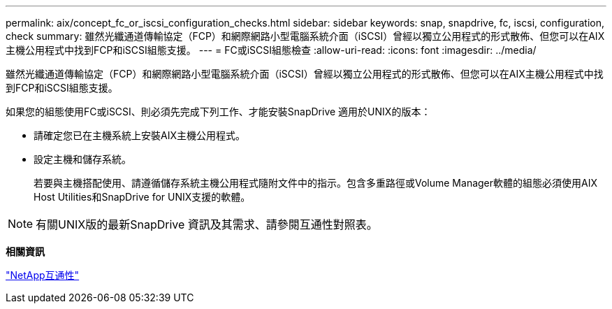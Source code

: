 ---
permalink: aix/concept_fc_or_iscsi_configuration_checks.html 
sidebar: sidebar 
keywords: snap, snapdrive, fc, iscsi, configuration, check 
summary: 雖然光纖通道傳輸協定（FCP）和網際網路小型電腦系統介面（iSCSI）曾經以獨立公用程式的形式散佈、但您可以在AIX主機公用程式中找到FCP和iSCSI組態支援。 
---
= FC或iSCSI組態檢查
:allow-uri-read: 
:icons: font
:imagesdir: ../media/


[role="lead"]
雖然光纖通道傳輸協定（FCP）和網際網路小型電腦系統介面（iSCSI）曾經以獨立公用程式的形式散佈、但您可以在AIX主機公用程式中找到FCP和iSCSI組態支援。

如果您的組態使用FC或iSCSI、則必須先完成下列工作、才能安裝SnapDrive 適用於UNIX的版本：

* 請確定您已在主機系統上安裝AIX主機公用程式。
* 設定主機和儲存系統。
+
若要與主機搭配使用、請遵循儲存系統主機公用程式隨附文件中的指示。包含多重路徑或Volume Manager軟體的組態必須使用AIX Host Utilities和SnapDrive for UNIX支援的軟體。




NOTE: 有關UNIX版的最新SnapDrive 資訊及其需求、請參閱互通性對照表。

*相關資訊*

https://mysupport.netapp.com/NOW/products/interoperability["NetApp互通性"]
